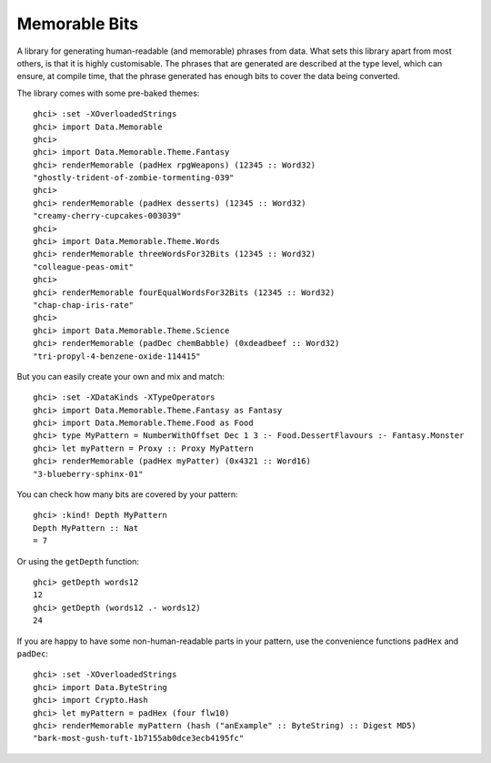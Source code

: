 ================================
 Memorable Bits |hackage-badge|
================================

.. |hackage-badge| image:: https://img.shields.io/hackage/v/memorable-bits.svg


A library for generating human-readable (and memorable) phrases from
data. What sets this library apart from most others, is that it is highly
customisable. The phrases that are generated are described at the type
level, which can ensure, at compile time, that the phrase generated has
enough bits to cover the data being converted.

The library comes with some pre-baked themes::

    ghci> :set -XOverloadedStrings
    ghci> import Data.Memorable
    ghci>
    ghci> import Data.Memorable.Theme.Fantasy
    ghci> renderMemorable (padHex rpgWeapons) (12345 :: Word32)
    "ghostly-trident-of-zombie-tormenting-039"
    ghci>
    ghci> renderMemorable (padHex desserts) (12345 :: Word32)
    "creamy-cherry-cupcakes-003039"
    ghci>
    ghci> import Data.Memorable.Theme.Words
    ghci> renderMemorable threeWordsFor32Bits (12345 :: Word32)
    "colleague-peas-omit"
    ghci>
    ghci> renderMemorable fourEqualWordsFor32Bits (12345 :: Word32)
    "chap-chap-iris-rate"
    ghci>
    ghci> import Data.Memorable.Theme.Science
    ghci> renderMemorable (padDec chemBabble) (0xdeadbeef :: Word32)
    "tri-propyl-4-benzene-oxide-114415"

But you can easily create your own and mix and match::

    ghci> :set -XDataKinds -XTypeOperators
    ghci> import Data.Memorable.Theme.Fantasy as Fantasy
    ghci> import Data.Memorable.Theme.Food as Food
    ghci> type MyPattern = NumberWithOffset Dec 1 3 :- Food.DessertFlavours :- Fantasy.Monster
    ghci> let myPattern = Proxy :: Proxy MyPattern
    ghci> renderMemorable (padHex myPatter) (0x4321 :: Word16)
    "3-blueberry-sphinx-01"

You can check how many bits are covered by your pattern::

    ghci> :kind! Depth MyPattern
    Depth MyPattern :: Nat
    = 7

Or using the ``getDepth`` function::

    ghci> getDepth words12
    12
    ghci> getDepth (words12 .- words12)
    24

If you are happy to have some non-human-readable parts in your pattern, use
the convenience functions ``padHex`` and ``padDec``::

    ghci> :set -XOverloadedStrings
    ghci> import Data.ByteString
    ghci> import Crypto.Hash
    ghci> let myPattern = padHex (four flw10)
    ghci> renderMemorable myPattern (hash ("anExample" :: ByteString) :: Digest MD5)
    "bark-most-gush-tuft-1b7155ab0dce3ecb4195fc"

